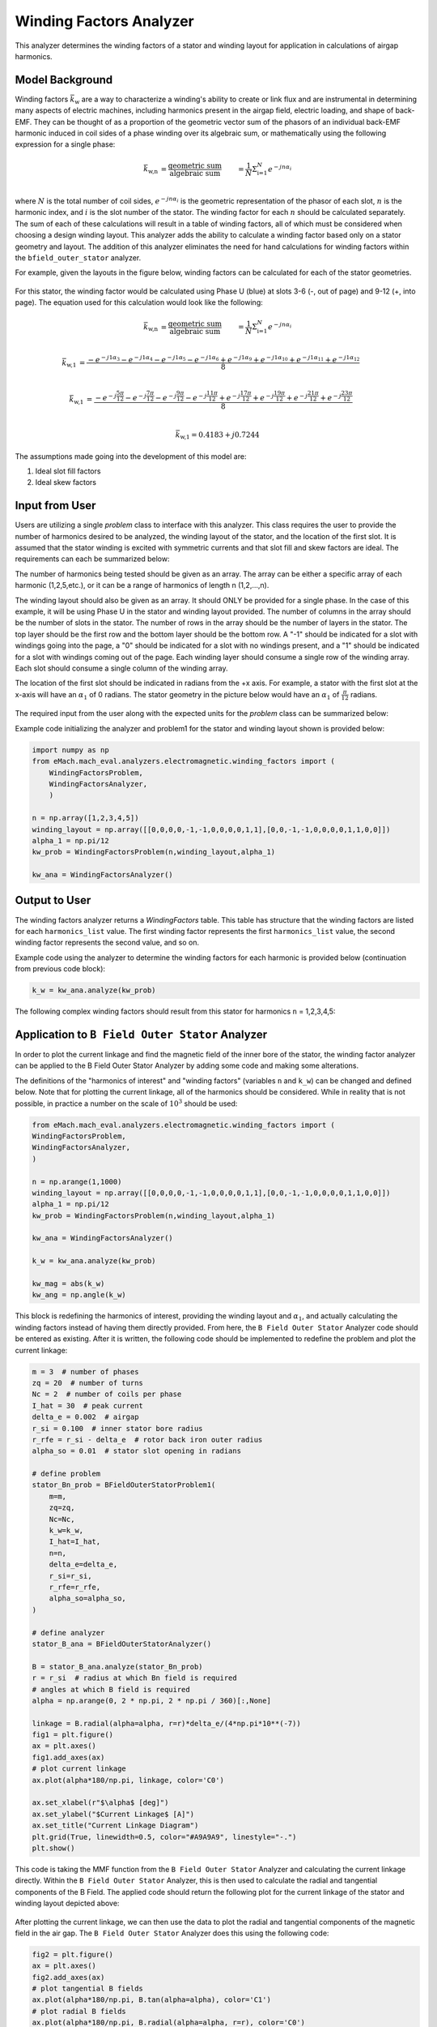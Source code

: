Winding Factors Analyzer
##########################################

This analyzer determines the winding factors of a stator and winding layout for application in calculations of airgap harmonics.

Model Background
****************

Winding factors :math:`\bar{k}_\text{w}` are a way to characterize a winding's ability to create or link flux and are instrumental in determining many aspects of electric machines, including 
harmonics present in the airgap field, electric loading, and shape of back-EMF. They can be thought of as a proportion of the geometric vector sum of the phasors of an individual 
back-EMF harmonic induced in coil sides of a phase winding over its algebraic sum, or mathematically using the following expression for a single phase:

.. math::

    \bar{k}_\text{w,n} &= \frac{\text{geometric sum}}{\text{algebraic sum}} &= \frac{1}{N} \Sigma_\text{i=1}^N e^{-jn\alpha_i} \\

where :math:`N` is the total number of coil sides, :math:`e^{-jn\alpha_i}` is the geometric representation of the phasor of each slot, :math:`n` 
is the harmonic index, and :math:`i` is the slot number of the stator. The winding factor for each :math:`n` should be calculated separately. The sum of each 
of these calculations will result in a table of winding factors, all of which must be considered when choosing a design winding layout. This analyzer adds the 
ability to calculate a winding factor based only on a stator geometry and layout. The addition of this analyzer eliminates the need for hand calculations for 
winding factors within the ``bfield_outer_stator`` analyzer.

For example, given the layouts in the figure below, winding factors can be calculated for each of the stator geometries.

.. figure:: ./Images/Stator_Diagram.svg
   :alt: Stator Diagram
   :align: center
   :width: 500 

For this stator, the winding factor would be calculated using Phase U (blue) at slots 3-6 (-, out of page) and 9-12 (+, into page). The equation used for this 
calculation would look like the following:

.. math::

    \bar{k}_\text{w,n} &= \frac{\text{geometric sum}}{\text{algebraic sum}} &= \frac{1}{N} \Sigma_\text{i=1}^N e^{-jn\alpha_i} \\

.. math::
    \bar{k}_\text{w,1} &= \frac{-e^{-j1\alpha_3} - e^{-j1\alpha_4} - e^{-j1\alpha_5} - e^{-j1\alpha_6} + e^{-j1\alpha_9} + e^{-j1\alpha_{10}} 
    + e^{-j1\alpha_{11}} + e^{-j1\alpha_{12}}}{8} \\

.. math::
    \bar{k}_\text{w,1} &= \frac{-e^{-j\frac{5\pi}{12}} - e^{-j\frac{7\pi}{12}} - e^{-j\frac{9\pi}{12}} - e^{-j\frac{11\pi}{12}} + e^{-j\frac{17\pi}{12}} 
    + e^{-j\frac{19\pi}{12}} + e^{-j\frac{21\pi}{12}} + e^{-j\frac{23\pi}{12}}}{8} \\

.. math::
    \bar{k}_\text{w,1} = 0.4183 + j0.7244

The assumptions made going into the development of this model are:

1. Ideal slot fill factors
2. Ideal skew factors

Input from User
***************

Users are utilizing a single `problem` class to interface with this analyzer. This class requires the user to provide the number of harmonics desired to
be analyzed, the winding layout of the stator, and the location of the first slot. It is assumed that the stator winding is excited with symmetric currents
and that slot fill and skew factors are ideal. The requirements can each be summarized below:

The number of harmonics being tested should be given as an array. The array can be either a specific array of each harmonic (1,2,5,etc.), or it can be a range 
of harmonics of length n (1,2,...,n).

The winding layout should also be given as an array. It should ONLY be provided for a single phase. In the case of this example, it will be using Phase U in the 
stator and winding layout provided. The number of columns in the array should be the number of slots in the stator. The number of rows in the array should be the 
number of layers in the stator. The top layer should be the first row and the bottom layer should be the bottom row. A "-1" should be indicated for a slot with 
windings going into the page, a "0" should be indicated for a slot with no windings present, and a "1" should be indicated for a slot with windings coming out 
of the page. Each winding layer should consume a single row of the winding array. Each slot should consume a single column of the winding array.

The location of the first slot should be indicated in radians from the +x axis. For example, a stator with the first slot at the x-axis will have an 
:math:`\alpha_\text{1}` of 0 radians. The stator geometry in the picture below would have an :math:`\alpha_\text{1}` of :math:`\frac{\pi}{12}` radians.

.. figure:: ./Images/Winding_Diagram.svg
   :alt: Slot_Angles
   :align: center
   :width: 500 

The required input from the user along with the expected units for the `problem` class can be summarized below:

.. csv-table:: `OuterStatorBnfieldProblem1`
   :file: input_winding_factors.csv
   :widths: 70, 70, 30
   :header-rows: 1

Example code initializing the analyzer and problem1 for the stator and winding layout shown is provided below:

.. code-block:: python

    import numpy as np
    from eMach.mach_eval.analyzers.electromagnetic.winding_factors import (
        WindingFactorsProblem,
        WindingFactorsAnalyzer,
        )

    n = np.array([1,2,3,4,5])
    winding_layout = np.array([[0,0,0,0,-1,-1,0,0,0,0,1,1],[0,0,-1,-1,0,0,0,0,1,1,0,0]])
    alpha_1 = np.pi/12
    kw_prob = WindingFactorsProblem(n,winding_layout,alpha_1)

    kw_ana = WindingFactorsAnalyzer()

Output to User
***************
The winding factors analyzer returns a `WindingFactors` table. This table has structure that the winding factors are listed for each ``harmonics_list`` value. The 
first winding factor represents the first ``harmonics_list`` value, the second winding factor represents the second value, and so on.

Example code using the analyzer to determine the winding factors for each harmonic is provided below (continuation from previous code block):

.. code-block:: python

    k_w = kw_ana.analyze(kw_prob)

The following complex winding factors should result from this stator for harmonics ``n`` = 1,2,3,4,5:

.. csv-table:: `WindingFactors`
   :file: output_winding_factors_analyzer.csv
   :widths: 30, 30, 30
   :header-rows: 1

Application to ``B Field Outer Stator`` Analyzer
************************************************

In order to plot the current linkage and find the magnetic field of the inner bore of the stator, the winding factor analyzer can be applied to the B Field Outer
Stator Analyzer by adding some code and making some alterations. 

The definitions of the "harmonics of interest" and "winding factors" (variables ``n`` and ``k_w``) can be changed and defined below. Note that for plotting the current
linkage, all of the harmonics should be considered. While in reality that is not possible, in practice a number on the scale of :math:`10^3` should be used:

.. code-block:: python

    from eMach.mach_eval.analyzers.electromagnetic.winding_factors import (
    WindingFactorsProblem,
    WindingFactorsAnalyzer,
    )

    n = np.arange(1,1000)
    winding_layout = np.array([[0,0,0,0,-1,-1,0,0,0,0,1,1],[0,0,-1,-1,0,0,0,0,1,1,0,0]])
    alpha_1 = np.pi/12
    kw_prob = WindingFactorsProblem(n,winding_layout,alpha_1)

    kw_ana = WindingFactorsAnalyzer()

    k_w = kw_ana.analyze(kw_prob)

    kw_mag = abs(k_w)
    kw_ang = np.angle(k_w)

This block is redefining the harmonics of interest, providing the winding layout and :math:`\alpha_\text{1}`, and actually calculating the winding factors instead
of having them directly provided. From here, the ``B Field Outer Stator`` Analyzer code should be entered as existing. After it is written, the following code should 
be implemented to redefine the problem and plot the current linkage:

.. code-block:: python

    m = 3  # number of phases
    zq = 20  # number of turns
    Nc = 2  # number of coils per phase
    I_hat = 30  # peak current
    delta_e = 0.002  # airgap
    r_si = 0.100  # inner stator bore radius
    r_rfe = r_si - delta_e  # rotor back iron outer radius
    alpha_so = 0.01  # stator slot opening in radians

    # define problem
    stator_Bn_prob = BFieldOuterStatorProblem1(
        m=m,
        zq=zq,
        Nc=Nc,
        k_w=k_w,
        I_hat=I_hat,
        n=n,
        delta_e=delta_e,
        r_si=r_si,
        r_rfe=r_rfe,
        alpha_so=alpha_so,
    )

    # define analyzer
    stator_B_ana = BFieldOuterStatorAnalyzer()

    B = stator_B_ana.analyze(stator_Bn_prob)
    r = r_si  # radius at which Bn field is required
    # angles at which B field is required
    alpha = np.arange(0, 2 * np.pi, 2 * np.pi / 360)[:,None]

    linkage = B.radial(alpha=alpha, r=r)*delta_e/(4*np.pi*10**(-7))
    fig1 = plt.figure()
    ax = plt.axes()
    fig1.add_axes(ax)
    # plot current linkage
    ax.plot(alpha*180/np.pi, linkage, color='C0')

    ax.set_xlabel(r"$\alpha$ [deg]")
    ax.set_ylabel("$Current Linkage$ [A]")
    ax.set_title("Current Linkage Diagram")
    plt.grid(True, linewidth=0.5, color="#A9A9A9", linestyle="-.")
    plt.show()

This code is taking the MMF function from the ``B Field Outer Stator`` Analyzer and calculating the current linkage directly. Within the ``B Field Outer Stator`` Analyzer,
this is then used to calculate the radial and tangential components of the B Field. The applied code should return the following plot for the current linkage of the 
stator and winding layout depicted above:

.. figure:: ./Images/Current_Linkage_Plot.svg
   :alt: Current_Linkage 
   :align: center
   :width: 500

After plotting the current linkage, we can then use the data to plot the radial and tangential components of the magnetic field in the air gap. The ``B Field Outer Stator``
Analyzer does this using the following code:

.. code-block:: python

    fig2 = plt.figure()
    ax = plt.axes()
    fig2.add_axes(ax)
    # plot tangential B fields
    ax.plot(alpha*180/np.pi, B.tan(alpha=alpha), color='C1')
    # plot radial B fields
    ax.plot(alpha*180/np.pi, B.radial(alpha=alpha, r=r), color='C0')

    # sniff test for checking if fields are right. Below value should be very close to 0
    tor = B.radial(alpha=alpha, r=r) * B.tan(alpha=alpha)
    print(np.sum(tor))

    ax.set_xlabel(r"$\alpha$ [deg]")
    ax.set_ylabel("$B$ [T]")
    ax.set_title("$B_n$ and $B_{tan}$ across airgap")
    ax.set_ybound(-0.75, 0.75)
    plt.legend(["$B_n$", "$B_{tan}$"], fontsize=8)
    plt.grid(True, linewidth=0.5, color="#A9A9A9", linestyle="-.")
    plt.show()

This code will result in the following plots for the magnetic field in the air gap:

.. figure:: ./Images/B_Field_Plot.svg
   :alt: B_FIeld
   :align: center
   :width: 500